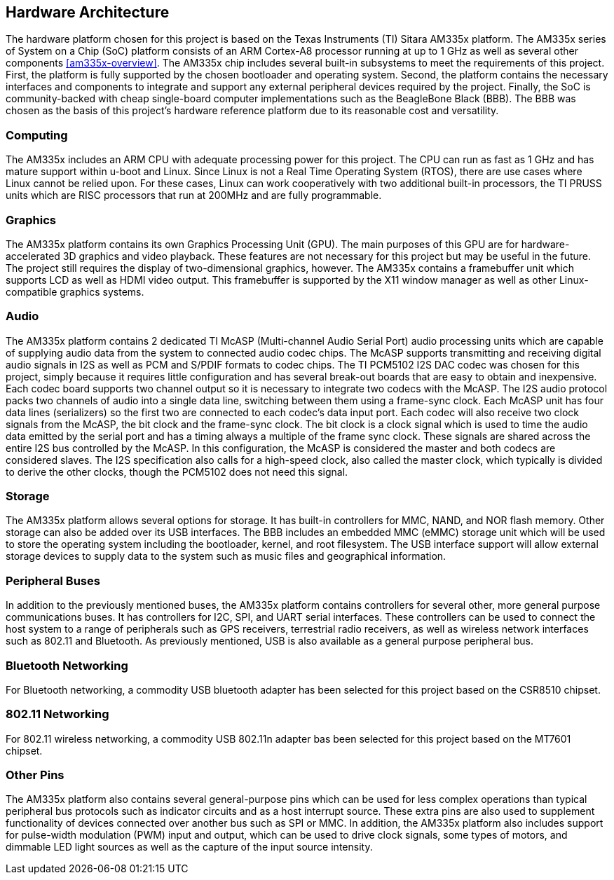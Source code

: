 == Hardware Architecture

The hardware platform chosen for this project is based on the Texas Instruments
(TI) Sitara AM335x platform. The AM335x series of System on a Chip (SoC)
platform consists of an ARM Cortex-A8 processor running at up to 1 GHz as well
as several other components <<am335x-overview>>. The AM335x chip includes
several built-in subsystems to meet the requirements of this project. First, the
platform is fully supported by the chosen bootloader and operating system.
Second, the platform contains the necessary interfaces and components to
integrate and support any external peripheral devices required by the project.
Finally, the SoC is community-backed with cheap single-board computer
implementations such as the BeagleBone Black (BBB). The BBB was chosen as the
basis of this project's hardware reference platform due to its reasonable cost
and versatility.

=== Computing

The AM335x includes an ARM CPU with adequate processing power for this project.
The CPU can run as fast as 1 GHz and has mature support within u-boot and Linux.
Since Linux is not a Real Time Operating System (RTOS), there are use cases
where Linux cannot be relied upon. For these cases, Linux can work cooperatively
with two additional built-in processors, the TI PRUSS units which are RISC
processors that run at 200MHz and are fully programmable.

=== Graphics

The AM335x platform contains its own Graphics Processing Unit (GPU). The main
purposes of this GPU are for hardware-accelerated 3D graphics and video
playback. These features are not necessary for this project but may be useful in
the future. The project still requires the display of two-dimensional graphics,
however. The AM335x contains a framebuffer unit which supports LCD as well as
HDMI video output. This framebuffer is supported by the X11 window manager as
well as other Linux-compatible graphics systems.

=== Audio

The AM335x platform contains 2 dedicated TI McASP (Multi-channel Audio Serial
Port) audio processing units which are capable of supplying audio data from the
system to connected audio codec chips. The McASP supports transmitting and
receiving digital audio signals in I2S as well as PCM and S/PDIF formats to
codec chips. The TI PCM5102 I2S DAC codec was chosen for this project, simply
because it requires little configuration and has several break-out boards that
are easy to obtain and inexpensive. Each codec board supports two channel output
so it is necessary to integrate two codecs with the McASP. The I2S audio
protocol packs two channels of audio into a single data line, switching between
them using a frame-sync clock. Each McASP unit has four data lines (serializers)
so the first two are connected to each codec's data input port. Each codec will
also receive two clock signals from the McASP, the bit clock and the frame-sync
clock. The bit clock is a clock signal which is used to time the audio data
emitted by the serial port and has a timing always a multiple of the frame sync
clock. These signals are shared across the entire I2S bus controlled by the
McASP. In this configuration, the McASP is considered the master and both codecs
are considered slaves. The I2S specification also calls for a high-speed clock,
also called the master clock, which typically is divided to derive the other
clocks, though the PCM5102 does not need this signal.

=== Storage

The AM335x platform allows several options for storage. It has built-in
controllers for MMC, NAND, and NOR flash memory. Other storage can also be added
over its USB interfaces. The BBB includes an embedded MMC (eMMC) storage unit
which will be used to store the operating system including the bootloader,
kernel, and root filesystem. The USB interface support will allow external
storage devices to supply data to the system such as music files and
geographical information.

=== Peripheral Buses

In addition to the previously mentioned buses, the AM335x platform contains
controllers for several other, more general purpose communications buses. It has
controllers for I2C, SPI, and UART serial interfaces. These controllers can be
used to connect the host system to a range of peripherals such as GPS receivers,
terrestrial radio receivers, as well as wireless network interfaces such as
802.11 and Bluetooth. As previously mentioned, USB is also available as a
general purpose peripheral bus.

=== Bluetooth Networking

For Bluetooth networking, a commodity USB bluetooth adapter has been
selected for this project based on the CSR8510 chipset.

=== 802.11 Networking

For 802.11 wireless networking, a commodity USB 802.11n adapter bas been
selected for this project based on the MT7601 chipset.

=== Other Pins

The AM335x platform also contains several general-purpose pins which can be used
for less complex operations than typical peripheral bus protocols such as
indicator circuits and as a host interrupt source. These extra pins are also
used to supplement functionality of devices connected over another bus such as
SPI or MMC. In addition, the AM335x platform also includes support for
pulse-width modulation (PWM) input and output, which can be used to drive clock
signals, some types of motors, and dimmable LED light sources as well as the
capture of the input source intensity.
